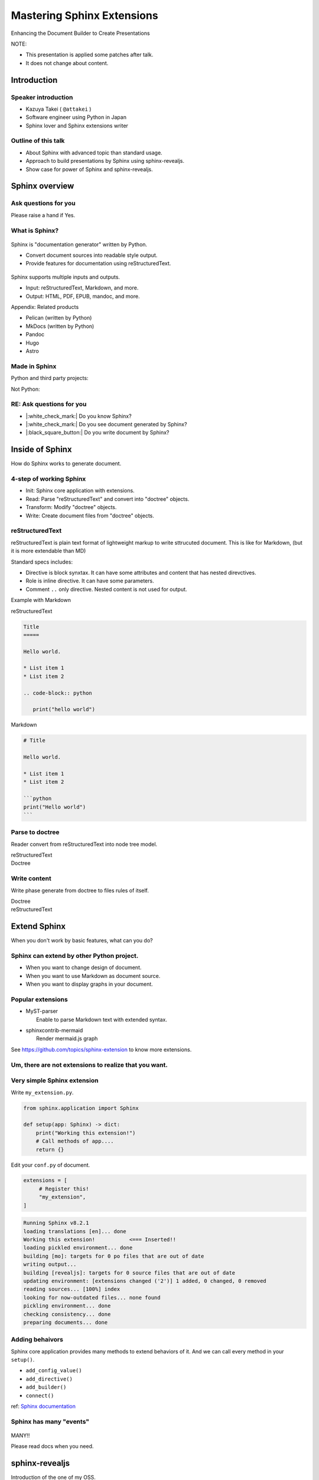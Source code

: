 ===========================
Mastering Sphinx Extensions
===========================

.. revealjs-section::
   :data-background-image: _static/background/1.png

.. revealjs-notes::

   Thank you for audience.
   I am Starting talk about <title name>.

Enhancing the Document Builder to Create Presentations

.. revealjs-break::
   :notitle:

NOTE:

* This presentation is applied some patches after talk.
* It does not change about content.

Introduction
============

Speaker introduction
--------------------

.. revealjs-notes::

   My name is Kazuya Takei.
   I work as a software engineer in Japan.
   In my free time, I mainly write Sphinx extensions as a hobby.
   My birthday was three days ago, and I've decided to take on a new challenge in the new year.

   私の名前は「武居和也」です。
   日本でソフトウェアエンジニアとして働いています。
   プライベートでは、主にSphinx拡張を趣味で書いています。
   3日前が誕生日でしたが、新しい年に新しい挑戦をすることになりました。

.. container:: flex

   .. container:: size-2

      * Kazuya Takei ( ``@attakei`` )
      * Software engineer using Python in Japan
      * Sphinx lover and Sphinx extensions writer

   .. container:: size-1

      .. figure:: https://www.attakei.net/_static/images/icon-attakei.jpg

.. revealjs-fragments::

   **My birth is Feb, 27th (3days ago!)**

Outline of this talk
--------------------

.. revealjs-notes::

    Here is the outline of this talk.
    First, I will talk about an overview of Sphinnx and how it can be extended.
    Next, I will talk about sphinx-revealjs, which is the basis of this talk.
    Finally, you will see a showcase of presentation content that uses sphinx-revealjs.

    今回のトークのアウトラインです。
    最初に、Sphinnxの概要と拡張の仕組みについて話します。
    次に、今回のベースとなるsphinx-revealjsについての話をします。
    最後に、sphinx-revealjsを利用した、プレゼンテーションコンテンツのショーケースを見てもらいます。

* About Sphinx with advanced topic than standard usage.
* Approach to build presentations by Sphinx using sphinx-revealjs.
* Show case for power of Sphinx and sphinx-revealjs.

Sphinx overview
===============

.. revealjs-notes::

   First, let's start with an introduction to Sphinx.

    まずは、Sphinxの紹介から始めます。

Ask questions for you
---------------------

.. revealjs-notes::

   Since we're here, let me ask a quick question.
   If it's "yes," please raise your hand.
   -
   Those of you who raise your hand until the end may already be familiar with the content.
   ---
   せっかくなので、簡単な質問を投げさせてください。
   もしYesであれば手を上げてください。
   最後まで手を上げた人は、しばらく知っている内容が続くかもしれません。

Please raise a hand if Yes.

.. revealjs-fragments::

   * Do you know Sphinx?
   * Do you see document generated by Sphinx?
   * Do you write document by Sphinx?

What is Sphinx?
---------------

.. revealjs-notes::

   Sphinx is a Python documentation generator.
   It produces various outputs based on a plain text source.
   It uses reStructuredText as its source and provides many functions.
   ---
   Sphinxは「Python製のドキュメントジェネレーター」です。
   プレーンテキストのソースをもとに、様々な出力を行います。
   ソースにreStructuredTextを用いつつ、多くの機能を提供します。

.. container:: flex

   .. container:: size-1

      .. figure:: _static/images/sphinx-logo.svg

   .. container:: size-2

      Sphinx is "documentation generator" written by Python.

      * Convert document sources into readable style output.
      * Provide features for documentation using reStructuredText.

.. revealjs-break::

.. revealjs-notes::

   Sphinx supports a variety of file input and output.
   Input sources can include reStructuredText and Markdown.
   Output destinations include many types, including HTML, EPUB, and PDF.
   ---
   Sphinxは様々なファイルの入出力に対応しています。
   入力ソースとしては、reStructuredTextやMarkdownを利用できます。
   出力先としては、HTML、EPUB、PDFを始め、多くの種類があります。

.. container:: flex

   .. container:: size-1

      .. figure:: _static/images/sphinx-logo.svg

   .. container:: size-2

      Sphinx supports multiple inputs and outputs.

      * Input: reStructuredText, Markdown, and more.
      * Output: HTML, PDF, EPUB, mandoc, and more.

.. revealjs-break::

.. revealjs-notes::

   These are products with similar positions.
   As for MkDocs, it is often used for generating documentation in other Python projects as well.
   ---
   これらは、似たポジションを持つプロダクトです。
   MkDocsについては他のPythonプロジェクトでもドキュメント生成に採用されていることが多いでしょう。

Appendix: Related products

* Pelican (written by Python)
* MkDocs (written by Python)
* Pandoc
* Hugo
* Astro

Made in Sphinx
--------------

.. revealjs-notes::

   Sphinx is used by many Python projects to generate documentation.
   ---
   Sphinxは様々なPythonプロジェクトでドキュメント生成に利用されています。

Python and third party projects:

.. container:: r-stack

   .. revealjs-fragments::

      .. figure:: _static/images/screenshot-python-doc.png
         :width: 80%

      .. figure:: _static/images/screenshot-django-doc.png
         :width: 80%

      .. figure:: _static/images/screenshot-numpy-doc.png
         :width: 80%

..
   * Python documentation
   * Django documentation
   * Documentations of PyData projects.

.. revealjs-break::

.. revealjs-notes::

   Sphinx is also used in products that are not Python-related.
   phpMyAdmin: A PHP-based WebUI for MySQL
   Fortran: A programming language for scientific computing
   ---
   SphinxはPython関連ではないプロダクトでも使われています。
   phpMyAdmin: PHP製のMySQL用WebUI
   Fortran: 科学技術計算向けのプログラミング言語

Not Python:

.. container:: r-stack

   .. revealjs-fragments::

      .. figure:: _static/images/screenshot-linux-kernel.png
         :width: 70%

      .. figure:: _static/images/screenshot-phpmyadmin-manual.png
         :width: 70%

      .. figure:: _static/images/screenshot-fortran-website.png
         :width: 60%

..
   * Linux Kernel
   * phpMyAdmin (Ib application to manage MySQL by PHP)
   * Carlire (Desktop application to manage e-books)
   * Fortlan language.

RE: Ask questions for you
-------------------------

.. revealjs-notes::

   I'm sure you can answer yes to the first two of those questions.
   ---
   さっきの質問のうち、最初の2個にはもうYesと言えるでしょう。

* |:white_check_mark:| Do you know Sphinx?
* |:white_check_mark:| Do you see document generated by Sphinx?
* |:black_square_button:| Do you write document by Sphinx?

Inside of Sphinx
================

.. revealjs-notes::
   Now let's explain how Sphinx generates documentation.
   ---
   ここからは、Sphinxがどのようにドキュメントを生成するかを説明していきます。

How do Sphinx works to generate document.

4-step of working Sphinx
------------------------

.. revealjs-notes::

   The Sphinx documentation generation process consists of four steps:
   ---
   Sphinxがドキュメント生成の実行は4つのステップで構成されています。

* Init: Sphinx core application with extensions.
* Read: Parse "reStructuredText" and convert into "doctree" objects.
* Transform: Modify "doctree" objects.
* Write: Create document files from "doctree" objects.

.. revealjs-break::

.. revealjs-notes::

    簡単なフローチャートです。

.. mermaid:: graph/sphinx-step-0.mmd

.. revealjs-break::

.. revealjs-notes::

   * Init: Sphinx core application with extensions.
   * Init では、設定ファイルや引数からSphinxのコアを生成します。

.. mermaid:: graph/sphinx-step-1.mmd

.. revealjs-break::

.. revealjs-notes::

   * Read: Parse "reStructuredText" and convert into "doctree" objects.
   * Read: では、"reStructuredText"のパースを行い、"doctree"オブジェクトへの変換を行います。.

.. mermaid:: graph/sphinx-step-2.mmd

.. revealjs-break::

.. revealjs-notes::

   * Transform: Modify "doctree" objects.
   * Transform: 内部で"doctree"オブエクトの更新をします。

   For example, this includes translating into other languages ​​using i18n.
   たとえばi18nを利用した他言語への翻訳などが含まれます。

.. mermaid:: graph/sphinx-step-3.mmd

.. revealjs-break::

.. revealjs-notes::

   * Write: Create document files from "doctree" objects.
   * Write: "doctree" オブジェクトから、ファイルを出力します。

.. mermaid:: graph/sphinx-step-4.mmd

reStructuredText
----------------

.. revealjs-notes::

   Here we will explain reStructuredText, the standard input format for Sphinx.
   This is a markup language for describing plain text in a structured way, and is similar to Markdown.
   Personally, I think it is more extensible than Markdown.
   ---
   ここでSphinxの標準的な入力フォーマットであるreStructuredTextについての説明をします。
   これは、プレーンテキストを構造的に記述するためのマークアップ言語で、Markdownに似ています。
   個人的にはMarkdownを比較して、拡張性が高いと考えています。

reStructuredText is plain text format of lightweight markup
to write sttrucuted document.
This is like for Markdown, (but it is more extendable than MD)

.. revealjs-break::

.. revealjs-notes::

   One thing to know about the reStructuredText specification is that it has a mechanism called Directives and Roles.
   In addition to the standard ones, you can also define your own.
   ---
   reStructuredTextの仕様として知っておくとよい点は、DirectiveとRoleという仕組みがあることです。
   標準のもの以外にも、自分で定義することも出来ます。

Standard specs includes:

* Directive is block synxtax. It can have some attributes and content that has nested direvctives.
* Role is inline directive. It can have some parameters.
* Comment ``..`` only directive. Nested content is not used for output.

.. revealjs-break::

Example with Markdown

.. revealjs-notes::

   Let's compare reStructuredText and Markdown for text that has the same expression.

   Header text is expressed differently. In Markdown, a hash is placed at the beginning of the text, but in reStructuredText, a line is drawn below the text.
   Code blocks are also expressed differently. Markdown uses three backquotes, but reStructuredText declares two periods followed by the "code-block" declaration.
   ---
   同じ表現をしているテキストを、reStructuredTextとMarkdownを並べてみます。

   ヘッダーテキストの表現が違います。Markdownではテキストの先頭にハッシュが置かれていますが、reStructuredTextではテキストの下に線が引かれています。
   コードブロックの表現も違っています。Markdownでは3個のバッククオートが使われていますが、reStructuredTextではピリオド2個のあとにcode-blockという宣言が行われています。

.. container:: flex

   .. container:: size-1

      reStructuredText

      .. code-block:: rst

         Title
         =====

         Hello world.

         * List item 1
         * List item 2

         .. code-block:: python

            print("hello world")

   .. container:: size-1

      Markdown

      .. code-block:: markdown

         # Title

         Hello world.

         * List item 1
         * List item 2

         ```python
         print("Hello world")
         ```

Parse to doctree
----------------

.. revealjs-notes::

   In the read phase, a doctree object is generated from the reStructuredText, but here we will explain about doctrees.
   This is a Python object that has a tree structure.
   ---
   ReadフェーズではreStructuredTextからdoctreeオブジェクトを生成しますが、ここではdoctreeについて説明します。
   これは、木構造を持つPythonのオブジェクトです。

Reader convert from reStructuredText into node tree model.

.. revealjs-break::

.. revealjs-notes::

   The reStructuredText and doctree are lined up.
   Under the document node, which represents the entire source, there are section nodes, which represent the main text.
   Under those are title and paragraph nodes.
   When a subtitle appears, it becomes a child section, with titles, lists, and CodeBlocks lined up.
   ---
   reStructuredTextとdoctreeを並べています。
   ソース全体を表すdocumentノードの下に、本文を表すsectionノードがいます。
   その下には、titleノードparagraphノードがあります。
   サブタイトルが登場すると、そこからは子sectionとなり、title, list, CodeBlockが並んでいます。

.. container:: flex

   .. container:: size-1

      reStructuredText

      .. revealjs-code-block:: rst
         :data-line-numbers: 1-14|1,2|4|6,7|9,10|12-14|

         Title
         =====

         Hello world.

         Sub title
         ---------

         * List item 1
         * List item 2

         .. code-block:: python

            print("hello world")

   .. container:: size-1

      Doctree

      .. mermaid:: ./graph/doctree.mmd

Write content
-------------

.. revealjs-notes::

   After modifying the doctree object in the Transform phase,
   content is generated from the doctree object in the Write phase.
   ---
   Transformフェーズでdoctreeオブジェクトを変更したあとに、
   Writeフェーズでdoctreeオブジェクトからコンテンツの生成をします。

Write phase generate from doctree to files rules of itself.

.. revealjs-notes::

   The doctree object and HTML output are shown side by side.
   HTML is output according to the tree structure of the doctree.
   ---
   doctreeオブジェクトとHTML出力を並べています。
   doctreeの木構造に従ってHTMLが出力されています。

.. container:: flex

   .. container:: size-1

      Doctree

      .. mermaid:: ./graph/doctree.mmd

   .. container:: size-1

      reStructuredText

      .. revealjs-code-block:: html

         <section>
           <h1>Title</h1>
           <p>Hello world</p>
           <section>
             <h2>Sub title</h2>
             <ul>
               <li>List item1</li>
               <li>List item2</li>
             </ul>
             <code>
               <pre></pre>
             </code>
           </section>
         </section>

Extend Sphinx
=============

.. revealjs-notes::

   I have explained the steps for generating content using the Sphinx core.
   You can expect the necessary functionality using just the core.

   However, sometimes it is not enough.
   Next, we will explain how to extend Sphinx.
   ---
   Sphinx本体を使ったコンテンツの生成ステップについて説明しました。
   本体だけでも必要な機能を期待できます。

   しかし、それだけでは不足していることもあります。
   次は、Sphinxの拡張について説明します。

When you don't work by basic features,
what can you do?

Sphinx can extend by other Python project.
------------------------------------------

.. revealjs-notes::

   When using only Sphinx itself, there are times when you want to change the design of the document, use Markdown instead of reStructuredText, or display graphs in the document.
   This can be solved by installing the Sphinx extension depending on the scene.
   ---
   Sphinx本体のみを使用していると、「ドキュメントをデザインを変えたい」「reStructuredTextではなくMarkdownを使用したい」「ドキュメント内にグラフを表示したい」といったシーンがあります。
   シーンに応じてSphinx拡張をインストールすることで解決できます。

* When you want to change design of document.
* When you want to use Markdown as document source.
* When you want to display graphs in your document.

.. revealjs-fragments::

   We can install and use **Sphinx extensions**.

Popular extensions
------------------

.. revealjs-notes::

   Here are two popular Sphinx extensions.
   MyST-parser allows you to read Markdown during the read phase.
   sphinxcontrib-mermaid adds new directives to help you create diagrams using mermaid.js.
   You can find other Sphinx extensions by browsing the GitHub Trends.
   ---
   有名なSphinx拡張を2個紹介します。
   MyST-parserはReadフェーズでMarkdownを読み取れるようにします。
   sphinxcontrib-mermaidは、mermaid.jsを使った図の作成を補助する新しいディレクティブを追加します。
   GitHubのTrendを見ることで、他のSphinx拡張を探せます。

* | MyST-parser
  |   Enable to parse Markdown text with extended syntax.
* | sphinxcontrib-mermaid
  |   Render mermaid.js graph

See https://github.com/topics/sphinx-extension
to know more extensions.

Um, there are not extensions to realize that you want.
------------------------------------------------------

.. revealjs-notes::

   Sometimes you can't find a Sphinx extension that has the functionality you want.
   Of course, you can also write your own Sphinx extension.
   ---
   欲しい機能を持つSphinx拡張が見つからないときもあります。
   もちろん、Sphinx拡張は自作することも出来ます。

.. revealjs-fragments::

   You can create extensions!!

Very simple Sphinx extension
----------------------------

.. revealjs-notes::

   Creating a Sphinx extension is very simple:
   Create a Python module and define a setup function that takes one argument.
   ---
   Sphinx拡張を作るのは非常に簡単です。
   Pythonモジュールを作成して、引数を1つ受け取るsetup関数を定義してください。

Write ``my_extension.py``.

.. code-block:: python

   from sphinx.application import Sphinx

   def setup(app: Sphinx) -> dict:
       print("Working this extension!")
       # Call methods of app....
       return {}

.. revealjs-break::

.. revealjs-notes::

   Edit conf.py in the document and register the module you created in extensions.
   ---
   ドキュメントのconf.pyを編集して、exensionsに作成したモジュールを登録してください。

Edit your ``conf.py`` of document.

.. code-block:: python

   extensions = [
        # Register this!
        "my_extension",
   ]

.. revealjs-break::

.. revealjs-notes::

   If you start building the document in this state, the print command we just implemented will be executed.
   ---
   この状態でドキュメントのビルドを開始すれば、先ほど実装したprintが実行されています。

.. code-block:: console

   Running Sphinx v8.2.1
   loading translations [en]... done
   Working this extension!           <=== Inserted!!
   loading pickled environment... done
   building [mo]: targets for 0 po files that are out of date
   writing output...
   building [revealjs]: targets for 0 source files that are out of date
   updating environment: [extensions changed ('2')] 1 added, 0 changed, 0 removed
   reading sources... [100%] index
   looking for now-outdated files... none found
   pickling environment... done
   checking consistency... done
   preparing documents... done

Adding behaivors
----------------

.. revealjs-notes::

   The setup function is passed the Sphinx core application as an argument, so you can use methods on the application object to perform various extensions.
   ---
   setup関数には引数としてSphinxのコアアプリケーションが渡されます。
   よって、アプリケーションオブジェクトのメソッドを使って様々な拡張を行えます。

Sphinx core application provides many methods to extend behaviors of it.
And we can call every method in your ``setup()``.

.. revealjs-break::

.. revealjs-notes::

   Here are some commonly used methods.
   For example, the connect method handles specific events within Sphinx.
   So, what kind of timing events are there?
   ---
   よく使うメソッドを紹介します。
   例えば、connectメソッドはSphinx内の特定イベントに対して処理をつかします。
   では、どのようなタイミングのイベントがあるでしょうか。

..
   * - `add_config_value`
     - Add new configuration definition
   * - `add_directive`
     - Add new directive for writers.
   * - `add_builder`
     - Add new output format engine.
   * - `connect`
     - Set event handler of Sphinx events.

* ``add_config_value()``
* ``add_directive()``
* ``add_builder()``
* ``connect()``

ref: `Sphinx documentation <https://www.sphinx-doc.org/en/master/extdev/appapi.html#module-sphinx.application>`_

Sphinx has many "events"
------------------------

.. revealjs-notes::

   Here is an image summarizing the events from the Sphnx documentation.
   ---
   これは、Sphnxのドキュメントにあるイベントをまとめた画像です。

.. figure:: https://www.sphinx-doc.org/en/master/_images/graphviz-8f41e3505b1f58d16c8c77a9ed7d9562fac30e74.png
   :width: 80%

.. revealjs-break::

.. revealjs-notes::

   You don't need to know everything, just research it as you need to.
   ---
   全部を知る必要はありません。必要に応じて調べましょう。

.. container:: r-fit-text

   MANY!!

Please read docs when you need.

sphinx-revealjs
===============

.. revealjs-notes::

   So far, I've provided an overview of Sphinx extensions.
   Next, I'll explain about sphinx-revealjs, an OSS project I'm developing.
   ---
   ここまででSphinx拡張についての概要を説明しました。
   続いて、私が開発しているOSSプロジェクトのsphinx-revealjsについて説明します。

Introduction of the one of my OSS.

What is sphinx-revealjs?
------------------------

.. revealjs-notes::

   sphinx-revealjs is an extension that adds new builders and directives to Sphinx.
   -
   It allows you to generate presentations from reStructuredText.
   -
   Just change the builder specification from html to revealjs to use it easily.
   ---
   sphinx-revealjsはSphinxに新しいビルダーとディレクティブを追加する拡張です。
   -
   reStructuredTextからプレゼンテーションを生成できるようになります。
   -
   ビルダーの指定をhtmlからrevealjsに変えるだけで簡単に使えます。

sphinx-revealjs is Sphinx extension to add new builder with modules.

You can:

* generate html presentation from reStructuredText/Markdown.
* use very easy (call ``make revealjs`` instead of ``make html``)

.. revealjs-break::

.. revealjs-notes::

   Reveal.js is a JavaScript HTML presentation library.
   Therefore, you can take advantage of both the Sphnix and Reveal.js ecosystems.
   ---
   Reveal.jsはJavaScript製のHTMLプレゼンテーションライブラリです。
   そのため、SphnixとReveal.jsのどちらのエコシステムを利用できます。

.. container:: flex

   .. container:: size-2

      Sphinx x Reveal.js

      * | Work on Sphinx ecosystem
        | = Supports many Sphinx extensions
      * Layout by Reveal.js and work on ecosystem.

   .. container:: size-1

      .. image:: _static/images/sphinx-logo.svg
         :width: 240px

      .. image:: _static/images/reveal-symbol.svg
         :width: 240px

Motivation
----------

.. revealjs-notes::

   What motivated you to develop this?
   -
   Firstly, I wanted to use reStructuredText instead of Markdown as the source for my presentations.
   Secondly, I wanted to take advantage of the rich content of the Sphinx extension.
   ---
   これを開発したモチベーションは何でしょうか。
   -
   一つは、プレゼンテーションのソースにMarkdownよりreStructuredTextを使いたかったためです。
   もう一つは、Sphinx拡張の豊富なコンテンツを利用したかったためです。

* I want to use reStructuredText than Makdown.
* I want to use Sphinx extensions that output good design contents

Demo
----

.. revealjs-notes::

   This is a demo of what will be generated, and the presentation itself is a demo.
   I will share the GitHub repository and the URL of the generated page. Try displaying it locally as well.
   ---
   どのようなものが生成されるかのデモですが、このプレゼンテーション自体がデモとなっています。
   GitHubのリポジトリと生成したページのURLを共有します。ローカルでも表示させてみてください。

**This presentation is also made by sphinx-revealjs!!**

* | Website:
  | https://attakei.github.io/the-slide/
* | Repository:
  | https://github.com/attakei/the-slide/

This works on "Init" and "Write" phases
---------------------------------------

.. revealjs-notes::

   sphinx-revealjs runs in the Init and Write phases.
   In the Write phase, it generates HTML that follows the Reveal.js rules.
   ---
   sphinx-revealjsはInitとWriteのフェーズで動きます。
   Writeフェーズでは、Rveal.jsのルールに従ったHTMLを生成します。

Writer create HTML that is for Reveal.js format instead of documentation format.

.. revealjs-break::

.. revealjs-notes::

   Here is a very simple reStructuredText source.

.. code-block:: rst

    Title
    =====

    Sub title
    ---------

.. revealjs-break::

.. revealjs-notes::

   The output of the HTML builder and Revealjs builder are shown side by side.
   The HTML builder outputs nested section elements that match the structure.
   The Revealjs builder outputs fixed nested section elements.
   ---
   HTMLビルダーとRevealjsビルダーの出力結果を並べています。
   HTMLビルダーは、構造に合わせてネストされたsection要素を出力します。
   Revealjsビルダーは、固定ネストされたsection要素を出力します。

.. container:: flex

   .. container:: size-1

      HTML builder

      .. code-block:: html

         <section>
           <h1>Title</h1>
           <section>
             <h2>Sub title</h2>
           </section>
         </section>

   .. container:: size-1

      Revealjs builder

      .. code-block:: html

         <section>
           <section>
             <h1>Title</h1>
           </section>
         </section>
         <section>
           <section>
             <h2>Sub title</h2>
           </section>
         </section>

Architecture
------------

.. revealjs-notes::

   Next, we will introduce the internal structure of sphinx-revealjs.
   In addition to the builder explained earlier, we will add new directives and configuration items.
   ---
   次にsphinx-revealjsの内部構造を紹介します。
   先ほど説明したビルダーの他に、新しいディレクティブや設定項目を追加します。

* Register new direvctives, builders, and configurations
* Builder use custom writer to generate HTML for Reveal.js.
* Custom writer handles added direvctives for good layout.

.. revealjs-break::

.. revealjs-notes::

   There are many directives to add.
   I will explain some of these.
   ---
   追加するディレクティブは多いです。
   このうちいくつかを解説します。

Added directives.

* ``revealjs-slide`` , ``revealjs-slide`` , ``revealjs-vertical``
* ``revealjs-break``
* ``revealjs-notes``
* ``revealjs-code-block``, ``revealjs-fragments``

``revealjs-break``
------------------

.. revealjs-notes::

   The "revealjs-break" directive splits a slide into two slides with the same title.
   This is useful when you want to talk about the same content consecutively.
   ---
   "revealjs-break" ディレクティブは、スライドを同じタイトルのまま2枚に分割します。
   同じ内容を続けて話すときに便利です。

This is to split slides keeping section title.

.. container:: flex

    .. container:: size-1

        .. code-block:: rst

            Section 1
            ---------

            .. revealjs-break::

    .. container:: size-1

        .. mermaid::

           flowchart LR
               subgraph 'Some v-section'
                   direction TB
                   S1[title=Section1] --> S2[title=Section1]
               end

``revealjs-notes``
------------------

.. revealjs-notes::

   The "revealjs-notes" directive outputs nested content into speaker notes.
   These won't be displayed in the presentation, but the speaker can still see them.
   I also use it to manage the script for this talk.
   ---
   "revealjs-notes" ディレクティブは、ネストされたコンテンツをスピーカーノートに出力します。
   この中身はプレゼンテーション上には表示されませんが、スピーカーは確認することが出来ます。
   このトークのスクリプトもこれを使って管理しています。

This is to manage speaker note per slides.
Contents of this is hidden from readers.

.. code-block::

   .. revealjs-notes::

      This text does not display on presentation.
      But, speaker can read from speaker-note.

.. revealjs-notes::

    This text does not display on presentation.
    But, speaker can read from speaker-note.

``revealjs-code-block``
-----------------------

.. revealjs-notes::

   The "revealjs-code-block" directive is an extension of the regular "code-block" directive.
   It has all the elements needed for Revealjs's code display feature, and allows you to highlight code line by line.
   ---
   "revealjs-code-bloxk" ディレクティブは、通常の"code-block"ディレクティブを拡張したものです。
   Revealjsのコード表示機能に必要な要素を持ち、コードを行単位でハイライトできます。

This is to extend Sphinx's ``code-block`` using animation.

.. revealjs-code-block:: rst
   :data-line-numbers: 1,2|4-5|7|8|9|7-9

   .. revealjs-code-block:: rst
      :data-line-numbers: 1,2|4-5|7|8|9|7-9

      Hello world
      ===========

      * List item 1
      * List item 2
      * List item 3

Benefits for users
------------------

.. revealjs-notes::

   I have introduced sphinx-revealjs, but what are the benefits?
   You can write presentations in the same way as documentation.
   You can embed a lot of content using Python through the Sphinx extension.
   You can manage the source of content in plain text, which makes it easier to manage in the repository.
   ---
   sphinx-revealjsの紹介をしましたが、どのような利益があるでしょうか？
   ドキュメンテーションと同じ手法でプレゼンテーションを書けるようになります。
   Sphinx拡張を通じてPythonを利用した多くのコンテンツを埋め込めます。
   コンテンツのソースをプレーンテキストで管理できるようになります。これはリポジトリ上で管理することが容易になります。

* you can write presentations by as same as documentation.
* you can embed many contents from Python as Sphinx extensions.
* you can manage content as plain-text that is easy to manager on repository.

.. revealjs-break::

.. revealjs-notes::

   Managing it on GitHub would allow you to check the quality of your content with GitHub Actions, deploy your content to GitHub Pages, and potentially make this content more searchable with GitHub Copilot.
   ---
   GitHub上で管理できると、コンテンツのクオリティをGitHub Actionsで確認したり、コンテンツをGitHub Pages上にデプロイできるようになります。
   また、GitHub Copilotがこの内容を検索しやすくするかもしれません。

When content manage in GitHub...

* Check content by GitHub Actions.
* Deploy content to GitHub Pages.
* It may search easily by GitHub Copilot.

Benefits (only for me)
-----------------------

.. revealjs-notes::

   As an OSS author, I got the following benefits: I got feedback from some users.
   It was used to showcase a product at a certain organization.
   And I got the chance to give a talk at PyCon.
   This is a virtuous cycle that helps maintain motivation.
   ---
   OSSの作者の立場としては、次のような利益がありました。
   何人かのユーザーからフィードバックをもらえること。とある組織でプロダクト紹介に使われていること。そして、PyConでトークする機会を得られたこと。
   これはモチベーションの維持につながる良い循環となっています。

* Geven feedback that this is used by few enginieers but world wide.
* Gain use caes by community: presentation about OSGeoLive by OSGeo.
* Get a chance to talk on PyCon outside of Japan.

**It's a good loop of motivation for OSS writer!**

Show cases
==========

.. revealjs-notes::

   Finally, we'll provide a showcase of presentations using other Python libraries.
   ---
   最後に、他のPythonライブラリを使ったプレゼンテーションのショーケースをお見せします。

Examples of using other Sphinx extensions.

oEmbedPy
--------

.. revealjs-notes::

   "oEmbedPy" is a library that handles oEmbed, a unified standard for embedding content. You can embed actual content simply by pasting the URL of a website that uses oEmbed.
   ---
   "oEmbedPy" はoEmbedというコンテンツ埋め込みの統一規格を扱うライブラリで、oEmbedを採用しているWebサイトのURLを貼るだけで、実際のコンテンツを埋め込むことが出来ます。

.. code-block:: rst

   ..
      This is URL of Opening Remarks of PyCon PH 2024

   .. oembed:: https://www.youtube.com/watch?v=Cu9JIdlbnbc
      :maxwidth: 720
      :maxheight: 720

.. revealjs-break::

.. oembed:: https://www.youtube.com/watch?v=Cu9JIdlbnbc
   :maxwidth: 720
   :maxheight: 720

Plotly
------

.. revealjs-notes::

   "Plotly" is a library that can display graphs.
   It has a Sphinx extension that can display graphs of variables specified in directive options.
   ---
   "Plotly"  はグラフを表示することができるライブラリです。
   Sphinx拡張が存在しており、ディレクティブのオプションで指定した変数をグラフ表示できます。

.. code-block:: rst

   .. plotly::
      :fig-vars: fig1, fig2
      :include-source: false

      x = np.arange(5)
      y = x ** 2

      title = "plotly version: {}".format(plotly.__version__)
      fig1 = go.Figure(go.Scatter(x=x, y=y), layout=dict(title=title))
      fig2 = px.scatter(x=x, y=y, title=title)

.. revealjs-break::
   :notitle:

.. plotly::
   :fig-vars: fig1, fig2
   :include-source: false

   x = np.arange(5)
   y = x ** 2

   title = "plotly version: {}".format(plotly.__version__)
   fig1 = go.Figure(go.Scatter(x=x, y=y), layout=dict(title=title))
   fig2 = px.scatter(x=x, y=y, title=title)

PyVista
-------

.. revealjs-notes::

   "PyVista" is a library that can display 3D objects.
   It has a Sphinx extension and displays the contents specified in the directive options. In the "Interactive Scene" you can actually move the angle of the object.
   ---
   "PyVista"  は3Dオブジェクトを表示することができるライブラリです。
   Sphinx拡張が存在しており、ディレクティブのオプションで指定した内容を表示します。"Interactive Scene"では実際にオブジェクトの角度を動かすことも出来ます。

.. code-block:: rst

   .. pyvista-plot::

      >>> import pyvista
      >>> sphere = pyvista.Sphere()
      >>> out = sphere.plot()

.. revealjs-break::
   :notitle:

.. pyvista-plot::

   >>> import pyvista
   >>> sphere = pyvista.Sphere()
   >>> out = sphere.plot()

asciinema
---------

.. revealjs-notes::

   "asciinema" is a library for recording the state of the terminal.
   demo.cast is a special format, but you can display it as a video by writing directives.
   ---
   "asciinema"はターミナルの様子を録画するためのライブラリです。
   demo.castは専用のフォーマットですが、ディレクティブを記述することで動画として表示させることが出来ます。

.. code-block:: rst

   .. asciinema:: ./demo.cast
      :preload: 1
      :autoplay: 1
      :rows: 15
      :cols: 80
      :terminalfontsize: 16px

.. revealjs-break::

.. asciinema:: ./demo.cast
   :preload: 1
   :autoplay: 1
   :rows: 15
   :cols: 80
   :terminalfontsize: 16px

sphinx-nekochan
---------------

.. revealjs-notes::

   "sphinx-nekochan" allows you to display cute cat emojis in your documents.
   ---
   "sphinx-nekochan"はドキュメントに可愛い猫の絵文字を表示させることが出来ます。

.. code-block:: rst

   .. container:: r-fit-text

      :nekochan:`clap-nya`
      :nekochan:`beer-nya`
      :nekochan:`isogu-nya`
      :nekochan:`jikan-nya`

.. revealjs-break::

.. revealjs-notes::

   There are a lot of cats in the Philippines.
   ---
   フィリピンには猫がいっぱいいますね。

.. container:: r-fit-text

   :nekochan:`clap-nya`
   :nekochan:`beer-nya`
   :nekochan:`isogu-nya`
   :nekochan:`jikan-nya`

There are many cats in Philippines!!

Enjoy presentation by documentation!!
=====================================

`[Feedback at here!] <https://github.com/attakei/the-slide>`_

.. revealjs-notes::

   This concludes my presentation.
   If you are interested in this presentation generator, please try it out.
   Thank you very much.
   ---
   以上で発表を終わります。
   もしこのプレゼンテーション生成に興味が湧いたら、使ってみてください。
   ありがとう。
